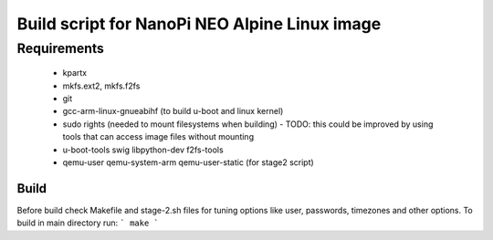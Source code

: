 ================================================
 Build script for NanoPi NEO Alpine Linux image
================================================

Requirements
............

  * kpartx
  * mkfs.ext2, mkfs.f2fs
  * git
  * gcc-arm-linux-gnueabihf (to build u-boot and linux kernel)
  * sudo rights (needed to mount filesystems when building)
    - TODO: this could be improved by using tools that can access image files without mounting
  * u-boot-tools swig libpython-dev  f2fs-tools
  * qemu-user qemu-system-arm qemu-user-static (for stage2 script)


Build
-----

Before build check Makefile and stage-2.sh files for tuning options like user, passwords, timezones and other options. To build in main directory run:
```
make
```



